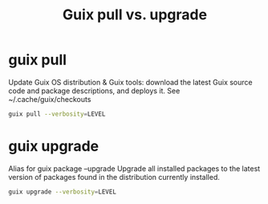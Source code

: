 :PROPERTIES:
:ID:       d9606bb1-c629-4474-afeb-d3265932051c
:END:
#+title: Guix pull vs. upgrade

* guix pull
  Update Guix OS distribution & Guix tools: download the latest Guix source code
  and package descriptions, and deploys it.
  See ~/.cache/guix/checkouts
  #+BEGIN_SRC sh
  guix pull --verbosity=LEVEL
  #+END_SRC

* guix upgrade
  Alias for guix package --upgrade
  Upgrade all installed packages to the latest version of packages found in the
  distribution currently installed.
  #+BEGIN_SRC sh
  guix upgrade --verbosity=LEVEL
  #+END_SRC
